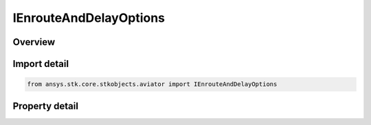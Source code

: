 IEnrouteAndDelayOptions
=======================

.. py:class:: ansys.stk.core.stkobjects.aviator.IEnrouteAndDelayOptions

   object
   
   Interface used to access the Enroute options for an Aviator procedure.

.. py:currentmodule:: IEnrouteAndDelayOptions

Overview
--------

.. tab-set::

    .. tab-item:: Properties
        
        .. list-table::
            :header-rows: 0
            :widths: auto

            * - :py:attr:`~ansys.stk.core.stkobjects.aviator.IEnrouteAndDelayOptions.delay_enroute_climb_descents`
              - Opt whether to delay the enroute climb or descent.
            * - :py:attr:`~ansys.stk.core.stkobjects.aviator.IEnrouteAndDelayOptions.use_max_speed_turns`
              - Opt whether to use the max speed turns.
            * - :py:attr:`~ansys.stk.core.stkobjects.aviator.IEnrouteAndDelayOptions.max_turn_radius_factor`
              - Gets or sets the maximum turn radius factor.


Import detail
-------------

.. code-block:: python

    from ansys.stk.core.stkobjects.aviator import IEnrouteAndDelayOptions


Property detail
---------------

.. py:property:: delay_enroute_climb_descents
    :canonical: ansys.stk.core.stkobjects.aviator.IEnrouteAndDelayOptions.delay_enroute_climb_descents
    :type: bool

    Opt whether to delay the enroute climb or descent.

.. py:property:: use_max_speed_turns
    :canonical: ansys.stk.core.stkobjects.aviator.IEnrouteAndDelayOptions.use_max_speed_turns
    :type: bool

    Opt whether to use the max speed turns.

.. py:property:: max_turn_radius_factor
    :canonical: ansys.stk.core.stkobjects.aviator.IEnrouteAndDelayOptions.max_turn_radius_factor
    :type: float

    Gets or sets the maximum turn radius factor.


